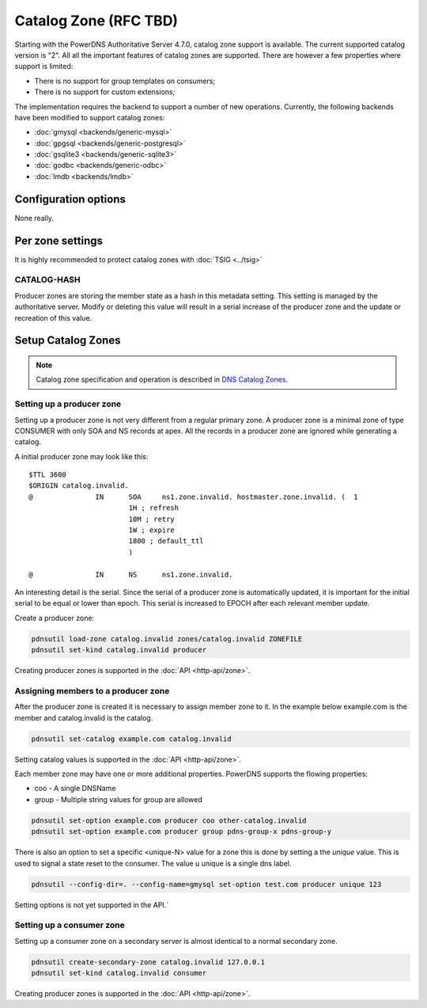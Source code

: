 Catalog Zone (RFC  TBD)
=======================

Starting with the PowerDNS Authoritative Server 4.7.0, catalog zone support is available. The current supported catalog version is "2". All all the important features of catalog zones are supported. There are however a few properties where support is limited:

-  There is no support for group templates on consumers;
-  There is no support for custom extensions;

The implementation requires the backend to support a number of new operations. Currently, the following backends have been modified to support catalog zones:

- :doc:`gmysql <backends/generic-mysql>`
- :doc:`gpgsql <backends/generic-postgresql>`
- :doc:`gsqlite3 <backends/generic-sqlite3>`
- :doc:`godbc <backends/generic-odbc>`
- :doc:`lmdb <backends/lmdb>`

.. _catalog-configuration-options:

Configuration options
---------------------

None really.

.. _catalog-metadata:

Per zone settings
-----------------

It is highly recommended to protect catalog zones with :doc:`TSIG <../tsig>`

CATALOG-HASH
~~~~~~~~~~~~

Producer zones are storing the member state as a hash in this metadata setting. This setting is managed by the authoritative server. Modify or deleting this value will result in a serial increase of the producer zone and the update or recreation of this value.

Setup Catalog Zones
-------------------

.. note::
  Catalog zone specification and operation is described in `DNS Catalog Zones <https://datatracker.ietf.org/doc/draft-ietf-dnsop-dns-catalog-zones)>`__.

Setting up a producer zone
~~~~~~~~~~~~~~~~~~~~~~~~~~

Setting up a producer zone is not very different from a regular primary zone. A producer zone is a minimal zone of type CONSUMER with only SOA and NS records at apex. All the records in a producer zone are ignored while generating a catalog.

A initial producer zone may look like this:

::

  $TTL 3600
  $ORIGIN catalog.invalid.
  @               IN      SOA     ns1.zone.invalid. hostmaster.zone.invalid. (  1
                          1H ; refresh
                          10M ; retry
                          1W ; expire
                          1800 ; default_ttl
                          )

  @               IN      NS      ns1.zone.invalid.

An interesting detail is the serial. Since the serial of a producer zone is automatically updated, it is important for the initial serial to be equal or lower than epoch. This serial is increased to EPOCH after each relevant member update.

Create a producer zone:

.. code-block:: shell

  pdnsutil load-zone catalog.invalid zones/catalog.invalid ZONEFILE
  pdnsutil set-kind catalog.invalid producer

Creating producer zones is supported in the :doc:`API <http-api/zone>`.

Assigning members to a producer zone
~~~~~~~~~~~~~~~~~~~~~~~~~~~~~~~~~~~~

After the producer zone is created it is necessary to assign member zone to it. In the example below example.com is the member and catalog.invalid is the catalog.

.. code-block:: shell

  pdnsutil set-catalog example.com catalog.invalid

Setting catalog values is supported in the :doc:`API <http-api/zone>`.

Each member zone may have one or more additional properties. PowerDNS supports the flowing properties:

- coo - A single DNSName
- group - Multiple string values for group are allowed

.. code-block:: shell

  pdnsutil set-option example.com producer coo other-catalog.invalid
  pdnsutil set-option example.com producer group pdns-group-x pdns-group-y

There is also an option to set a specific <unique-N> value for a zone this is done by setting a the `unique` value. This is used to signal a state reset to the consumer. The value u unique is a single dns label.

.. code-block:: shell

  pdnsutil --config-dir=. --config-name=gmysql set-option test.com producer unique 123

Setting options is not yet supported in the API.`

Setting up a consumer zone
~~~~~~~~~~~~~~~~~~~~~~~~~~

Setting up a consumer zone on a secondary server is almost identical to a normal secondary zone.

.. code-block:: shell

  pdnsutil create-secondary-zone catalog.invalid 127.0.0.1
  pdnsutil set-kind catalog.invalid consumer

Creating producer zones is supported in the :doc:`API <http-api/zone>`.
